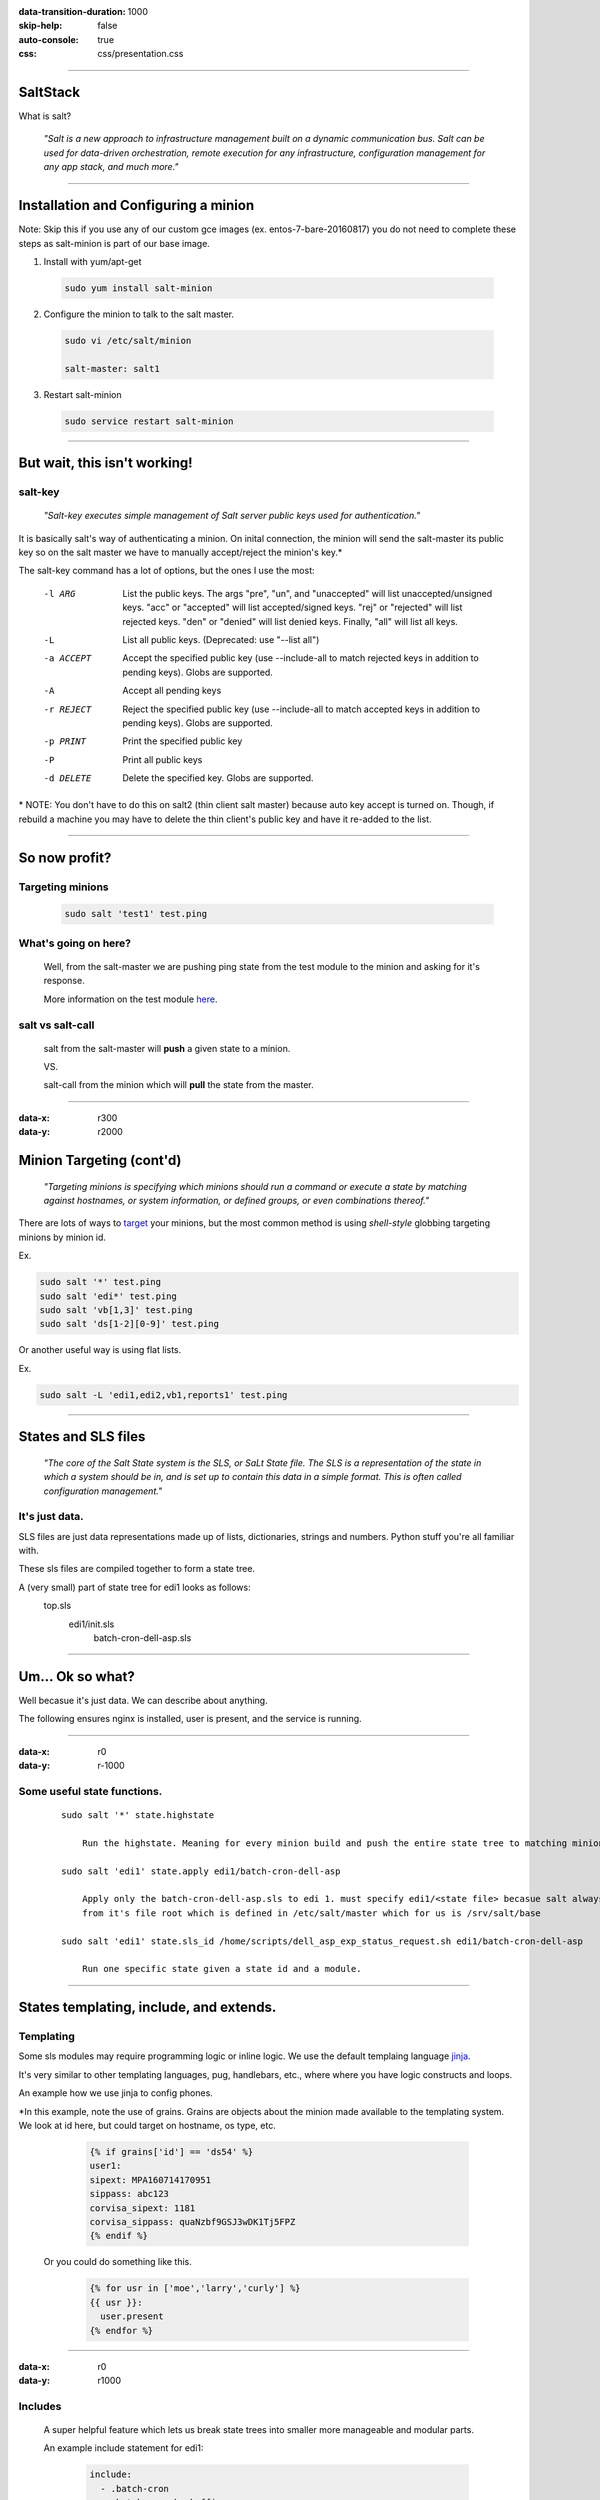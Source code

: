 :data-transition-duration: 1000
:skip-help: false
:auto-console: true
:css: css/presentation.css

.. title: SaltStack

----

SaltStack
=======================

What is salt?

  *"Salt is a new approach to infrastructure management built on a dynamic communication bus.
  Salt can be used for data-driven orchestration, remote execution for any infrastructure,
  configuration management for any app stack, and much more."*

----

Installation and Configuring a minion
=====================================

Note: Skip this if you use any of our custom gce images (ex. entos-7-bare-20160817) you do not need to complete these
steps as salt-minion is part of our base image.

1. Install with yum/apt-get

  .. code:: bash

    sudo yum install salt-minion

2. Configure the minion to talk to the salt master.

  .. code:: bash

    sudo vi /etc/salt/minion

    salt-master: salt1

3. Restart salt-minion

  .. code:: bash

    sudo service restart salt-minion

----

But wait, this isn't working!
=============================
salt-key
--------
  *"Salt-key executes simple management of Salt server public keys used for authentication."*

It is basically salt's way of authenticating a minion. On inital connection, the minion will send the salt-master its
public key so on the salt master we have to manually accept/reject the minion's key.\*

The salt-key command has a lot of options, but the ones I use the most:

    -l ARG              List the public keys. The args "pre", "un", and
                        "unaccepted" will list unaccepted/unsigned keys. "acc"
                        or "accepted" will list accepted/signed keys. "rej" or
                        "rejected" will list rejected keys. "den" or "denied"
                        will list denied keys. Finally, "all" will list all
                        keys.
    -L                  List all public keys. (Deprecated: use "--list all")
    -a ACCEPT           Accept the specified public key (use --include-all to
                        match rejected keys in addition to pending keys).
                        Globs are supported.
    -A                  Accept all pending keys
    -r REJECT           Reject the specified public key (use --include-all to
                        match accepted keys in addition to pending keys).
                        Globs are supported.
    -p PRINT            Print the specified public key
    -P                  Print all public keys
    -d DELETE           Delete the specified key. Globs are supported.


\* NOTE: You don't have to do this on salt2 (thin client salt master) because auto key accept is turned on. Though, if
rebuild a machine you may have to delete the thin client's public key and have it re-added to the list.

----

So now profit?
==============

Targeting minions
-----------------

  .. code:: bash

    sudo salt 'test1' test.ping

What's going on here?
---------------------
    Well, from the salt-master we are pushing ping state from the test module to the minion and asking for it's response.

    More information on the test module here_.

.. _here: https://docs.saltstack.com/en/latest/ref/modules/all/salt.modules.test.html

salt vs salt-call
-----------------
  salt from the salt-master will **push** a given state to a minion.

  VS.

  salt-call from the minion which will **pull** the state from the master.

----

:data-x: r300
:data-y: r2000

Minion Targeting (cont'd)
=========================

  *"Targeting minions is specifying which minions should run a command or execute a state by matching against
  hostnames, or system information, or defined groups, or even combinations thereof."*


There are lots of ways to target_ your minions, but the most common method is using `shell-style`
globbing targeting minions by minion id.

.. _target: https://docs.saltstack.com/en/latest/topics/targeting/#advanced-targeting-methods


Ex.

.. code:: bash

  sudo salt '*' test.ping
  sudo salt 'edi*' test.ping
  sudo salt 'vb[1,3]' test.ping
  sudo salt 'ds[1-2][0-9]' test.ping

Or another useful way is using flat lists.

Ex.

.. code:: bash

  sudo salt -L 'edi1,edi2,vb1,reports1' test.ping

----

States and SLS files
====================

  *"The core of the Salt State system is the SLS, or SaLt State file. The SLS is a representation of the state in
  which a system should be in, and is set up to contain this data in a simple format. This is often called configuration
  management."*

It's just data.
---------------

SLS files are just data representations made up of lists, dictionaries, strings and numbers. Python stuff you're all
familiar with.

These sls files are compiled together to form a state tree.

A (very small) part of state tree for edi1 looks as follows:
  top.sls
    edi1/init.sls
        batch-cron-dell-asp.sls

----

Um... Ok so what?
=================

Well becasue it's just data. We can describe about anything.

The following ensures nginx is installed, user is present, and the service is running.

  .. code:: yaml
    nginx:
      pkg:
        - installed
      service:
        - running
        - require:
          - pkg: nginx
      user.present:
        - shell: /bin/bash
        - home: /usr/share/nginx
        - uid: 498
        - gid: 499

----

:data-x: r0
:data-y: r-1000

Some useful state functions.
----------------------------
  ::

    sudo salt '*' state.highstate

        Run the highstate. Meaning for every minion build and push the entire state tree to matching minions.

    sudo salt 'edi1' state.apply edi1/batch-cron-dell-asp

        Apply only the batch-cron-dell-asp.sls to edi 1. must specify edi1/<state file> becasue salt always starts
        from it's file root which is defined in /etc/salt/master which for us is /srv/salt/base

    sudo salt 'edi1' state.sls_id /home/scripts/dell_asp_exp_status_request.sh edi1/batch-cron-dell-asp

        Run one specific state given a state id and a module.

----

States templating, include, and extends.
========================================

Templating
----------

Some sls modules may require programming logic or inline logic. We use the default templaing language jinja_.

.. _jinja: http://jinja.pocoo.org/docs/2.9/

It's very similar to other templating languages, pug, handlebars, etc., where where you have logic constructs and loops.

An example how we use jinja to config phones.

\*In this example, note the use of grains. Grains are objects about the
minion made available to the templating system. We look at id here, but could target on hostname, os type, etc.

    .. code:: yaml

        {% if grains['id'] == 'ds54' %}
        user1:
        sipext: MPA160714170951
        sippass: abc123
        corvisa_sipext: 1181
        corvisa_sippass: quaNzbf9GSJ3wDK1Tj5FPZ
        {% endif %}

  Or you could do something like this.

    .. code:: yaml

        {% for usr in ['moe','larry','curly'] %}
        {{ usr }}:
          user.present
        {% endfor %}

----

:data-x: r0
:data-y: r1000

Includes
--------
    A super helpful feature which lets us break state trees into smaller more manageable and modular parts.

    An example include statement for edi1:

      .. code:: yaml

            include:
              - .batch-cron
              - .batch-cron-backoffice
              - .batch-cron-ge
              ...

Extends
-------

  You can also extend previous declarations by using extend. From our previous nginx example...

    .. code:: yaml

      include:
        - prod/webserver/nginx
      extend:
        nginx:
          service:
            - running
            - watch:
              - file: /etc/nginx/servers/*
